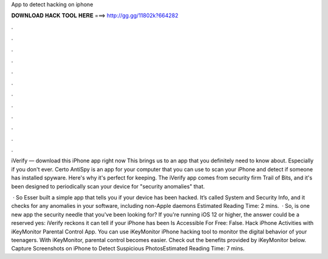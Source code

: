 App to detect hacking on iphone



𝐃𝐎𝐖𝐍𝐋𝐎𝐀𝐃 𝐇𝐀𝐂𝐊 𝐓𝐎𝐎𝐋 𝐇𝐄𝐑𝐄 ===> http://gg.gg/11802k?664282



.



.



.



.



.



.



.



.



.



.



.



.

iVerify — download this iPhone app right now This brings us to an app that you definitely need to know about. Especially if you don't ever. Certo AntiSpy is an app for your computer that you can use to scan your iPhone and detect if someone has installed spyware. Here's why it's perfect for keeping. The iVerify app comes from security firm Trail of Bits, and it's been designed to periodically scan your device for "security anomalies" that.

 · So Esser built a simple app that tells you if your device has been hacked. It’s called System and Security Info, and it checks for any anomalies in your software, including non-Apple daemons Estimated Reading Time: 2 mins.  · So, is one new app the security needle that you've been looking for? If you're running iOS 12 or higher, the answer could be a reserved yes: iVerify reckons it can tell if your iPhone has been Is Accessible For Free: False. Hack iPhone Activities with iKeyMonitor Parental Control App. You can use iKeyMonitor iPhone hacking tool to monitor the digital behavior of your teenagers. With iKeyMonitor, parental control becomes easier. Check out the benefits provided by iKeyMonitor below. Capture Screenshots on iPhone to Detect Suspicious PhotosEstimated Reading Time: 7 mins.
